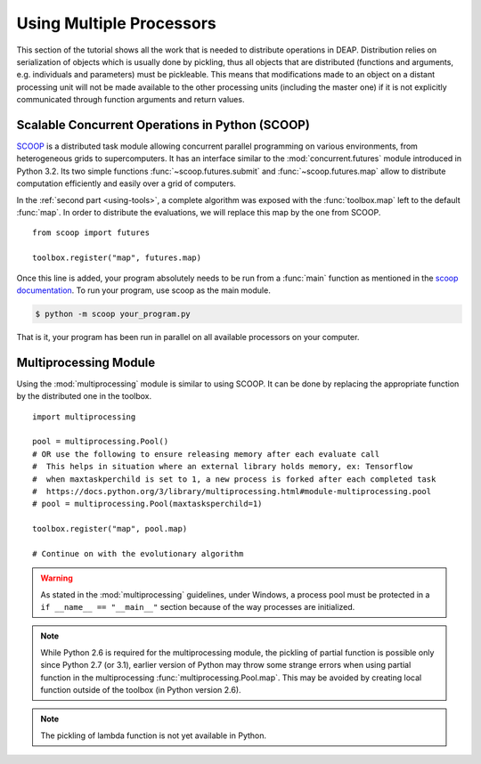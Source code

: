 .. _distribution-deap:

Using Multiple Processors
=========================

This section of the tutorial shows all the work that is needed to distribute
operations in DEAP. Distribution relies on serialization of objects which is
usually done by pickling, thus all objects that are distributed (functions and
arguments, e.g. individuals and parameters) must be pickleable. This means
that modifications made to an object on a distant processing unit will not be
made available to the other processing units (including the master one) if it
is not explicitly communicated through function arguments and return values.

Scalable Concurrent Operations in Python (SCOOP)
------------------------------------------------
SCOOP_ is a distributed task module allowing concurrent parallel programming on
various environments, from heterogeneous grids to supercomputers. It has an
interface similar to the :mod:`concurrent.futures` module introduced in Python
3.2. Its two simple functions :func:`~scoop.futures.submit` and
:func:`~scoop.futures.map` allow to distribute computation efficiently and
easily over a grid of computers.

In the :ref:`second part <using-tools>`, a complete algorithm was exposed with
the :func:`toolbox.map` left to the default :func:`map`. In order to
distribute the evaluations, we will replace this map by the one from SCOOP.
::

    from scoop import futures

    toolbox.register("map", futures.map)

Once this line is added, your program absolutely needs to be run from a
:func:`main` function as mentioned in the
`scoop documentation <http://scoop.readthedocs.org/en/latest/usage.html>`_. To
run your program, use scoop as the main module.

.. code-block:: bash

    $ python -m scoop your_program.py

That is it, your program has been run in parallel on all available processors
on your computer.

.. _SCOOP: http://pyscoop.org/

Multiprocessing Module
----------------------
Using the :mod:`multiprocessing` module is similar to using SCOOP. It can be
done by replacing the appropriate function by the distributed one in the
toolbox.
::

    import multiprocessing

    pool = multiprocessing.Pool()
    # OR use the following to ensure releasing memory after each evaluate call
    #  This helps in situation where an external library holds memory, ex: Tensorflow
    #  when maxtaskperchild is set to 1, a new process is forked after each completed task
    #  https://docs.python.org/3/library/multiprocessing.html#module-multiprocessing.pool
    # pool = multiprocessing.Pool(maxtasksperchild=1)

    toolbox.register("map", pool.map)

    # Continue on with the evolutionary algorithm

.. warning::
   As stated in the :mod:`multiprocessing` guidelines, under Windows, a
   process pool must be protected in a ``if __name__ == "__main__"`` section
   because of the way processes are initialized.

.. note::
   While Python 2.6 is required for the multiprocessing module, the pickling
   of partial function is possible only since Python 2.7 (or 3.1), earlier
   version of Python may throw some strange errors when using partial function
   in the multiprocessing :func:`multiprocessing.Pool.map`. This may be
   avoided by creating local function outside of the toolbox (in Python
   version 2.6).

.. note::
   The pickling of lambda function is not yet available in Python.


.. Parallel Evaluation
.. -------------------
.. The multiprocessing example shows how to use the :mod:`multiprocessing` module
.. in order to enhance the computing power during the evaluations. First the
.. toolbox contains a method named :func:`~deap.map`, this method has the same
.. function as the built-in :func:`map` function. In order to use the
.. multiprocessing module into the built-in :mod:`~deap.algorithms`, the only
.. thing to do is to replace the map operation by a parallel one. Then the
.. difference between the `Multiprocessing One Max Example
.. <https://www.github.com/deap/deap/examples/mpga_onemax.py>`_ and the `Regular One
.. Max Example <https://www.github.com/deap/deap/examples/ga_onemax.py>`_ is the
.. addition of these two lines
.. ::
..
..    # Process Pool of 4 workers
..    pool = multiprocessing.Pool(processes=4)
..    tools.register("map", pool.map)
..
.. Parallel Variation
.. ------------------
..
.. The parallelization of the variation operators is not directly supported in
.. the algorithms, although it is still possible. What one needs is to create its
.. own algorithm (from one in the algorithm module for example) and change the
.. desired lines in order to use the :meth:`~deap.toolbox.map` method from the
.. toolbox. This may be achieved for example, for the crossover operation from
.. the :func:`~deap.algorithms.eaSimple` algorithm by replacing the crossover part
.. of the algorithms by
.. ::
..
..     parents1 = list()
..     parents2 = list()
..     to_replace = list()
..     for i in range(1, len(offspring), 2):
..         if random.random() < cxpb:
..             parents1.append(offspring[i - 1])
..             parents2.append(offspring[i])
..             to_replace.append(i - 1)
..             to_replace.append(i)
..
..     children = tools.map(tools.mate, (parents1, parents2))
..
..     for i, child in zip(to_replace, children):
..         del child.fitness.values
..         offspring[i] = child
..
.. Since the multiprocessing map does take a single iterable we must
.. bundle/unbundle the parents, respectively by creating a tuple in the
.. :func:`tools.map` function of the preceding code example and the following
.. decorator on the crossover function.
.. ::
..
..     def unbundle(func):
..         def wrapUnbundle(bundled):
..             return func(*bundled)
..         return wrapUnbundle
..
..     tools.decorate("mate", unbundle)
